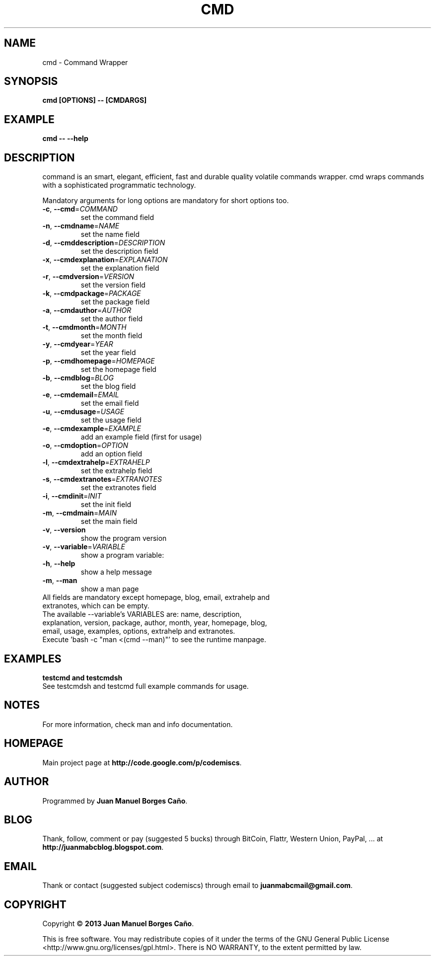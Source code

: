 .\" Originally generated by cmd.
.TH CMD "1" "December 2013" "cmd 2013.12.30" "User Commands"
.SH NAME
cmd \- Command Wrapper
.SH SYNOPSIS
.B cmd [OPTIONS] -- [CMDARGS]
.SH EXAMPLE
.B cmd -- --help
.SH DESCRIPTION
command is an smart, elegant, efficient, fast and durable quality volatile commands wrapper. cmd wraps commands with a sophisticated programmatic technology.
.PP
Mandatory arguments for long options are mandatory for short options too.
.TP
\fB\-c\fR, \fB\-\-cmd\fR=\fICOMMAND\fR
set the command field
.TP
\fB\-n\fR, \fB\-\-cmdname\fR=\fINAME\fR
set the name field
.TP
\fB\-d\fR, \fB\-\-cmddescription\fR=\fIDESCRIPTION\fR
set the description field
.TP
\fB\-x\fR, \fB\-\-cmdexplanation\fR=\fIEXPLANATION\fR
set the explanation field
.TP
\fB\-r\fR, \fB\-\-cmdversion\fR=\fIVERSION\fR
set the version field
.TP
\fB\-k\fR, \fB\-\-cmdpackage\fR=\fIPACKAGE\fR
set the package field
.TP
\fB\-a\fR, \fB\-\-cmdauthor\fR=\fIAUTHOR\fR
set the author field
.TP
\fB\-t\fR, \fB\-\-cmdmonth\fR=\fIMONTH\fR
set the month field
.TP
\fB\-y\fR, \fB\-\-cmdyear\fR=\fIYEAR\fR
set the year field
.TP
\fB\-p\fR, \fB\-\-cmdhomepage\fR=\fIHOMEPAGE\fR
set the homepage field
.TP
\fB\-b\fR, \fB\-\-cmdblog\fR=\fIBLOG\fR
set the blog field
.TP
\fB\-e\fR, \fB\-\-cmdemail\fR=\fIEMAIL\fR
set the email field
.TP
\fB\-u\fR, \fB\-\-cmdusage\fR=\fIUSAGE\fR
set the usage field
.TP
\fB\-e\fR, \fB\-\-cmdexample\fR=\fIEXAMPLE\fR
add an example field (first for usage)
.TP
\fB\-o\fR, \fB\-\-cmdoption\fR=\fIOPTION\fR
add an option field
.TP
\fB\-l\fR, \fB\-\-cmdextrahelp\fR=\fIEXTRAHELP\fR
set the extrahelp field
.TP
\fB\-s\fR, \fB\-\-cmdextranotes\fR=\fIEXTRANOTES\fR
set the extranotes field
.TP
\fB\-i\fR, \fB\-\-cmdinit\fR=\fIINIT\fR
set the init field
.TP
\fB\-m\fR, \fB\-\-cmdmain\fR=\fIMAIN\fR
set the main field
.TP
\fB\-v\fR, \fB\-\-version\fR
show the program version
.TP
\fB\-v\fR, \fB\-\-variable\fR=\fIVARIABLE\fR
show a program variable:
.TP
\fB\-h\fR, \fB\-\-help\fR
show a help message
.TP
\fB\-m\fR, \fB\-\-man\fR
show a man page
.TP
All fields are mandatory except homepage, blog, email, extrahelp and extranotes, which can be empty.
.TP
The available --variable's VARIABLES are: name, description, explanation, version, package, author, month, year, homepage, blog, email, usage, examples, options, extrahelp and extranotes.
.TP
Execute 'bash -c "man <(cmd --man)"' to see the runtime manpage.
.SH EXAMPLES
.TP
.B testcmd and testcmdsh
.TP
See testcmdsh and testcmd full example commands for usage.
.SH NOTES
For more information, check man and info documentation.
.SH HOMEPAGE
Main project page at \fBhttp://code.google.com/p/codemiscs\fR.
.SH AUTHOR
Programmed by \fBJuan Manuel Borges Caño\fR.
.SH BLOG
Thank, follow, comment or pay (suggested 5 bucks) through BitCoin, Flattr, Western Union, PayPal, ... at \fBhttp://juanmabcblog.blogspot.com\fR.
.SH EMAIL
Thank or contact (suggested subject codemiscs) through email to \fBjuanmabcmail@gmail.com\fR.
.SH COPYRIGHT
Copyright \(co \fB2013 Juan Manuel Borges Caño\fR.
.PP
This is free software.  You may redistribute copies of it under the terms of
the GNU General Public License <http://www.gnu.org/licenses/gpl.html>.
There is NO WARRANTY, to the extent permitted by law.
